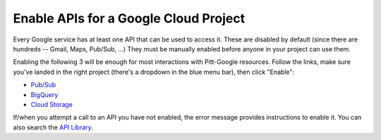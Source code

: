 .. _enable apis:

Enable APIs for a Google Cloud Project
=======================================

.. contents::
    :depth: 2
    :local:

Every Google service has at least one API that can be used to access it.
These are disabled by default (since there are hundreds -- Gmail, Maps, Pub/Sub, ...)
They must be manually enabled before anyone in your project can use them.

Enabling the following 3 will be enough for most interactions with
Pitt-Google resources.
Follow the links, make sure you've landed in the right project
(there's a dropdown in the blue menu bar), then click "Enable":

- `Pub/Sub <https://console.cloud.google.com/apis/library/pubsub.googleapis.com>`__

- `BigQuery <https://console.cloud.google.com/apis/library/bigquery.googleapis.com>`__

- `Cloud Storage <https://console.cloud.google.com/apis/library/storage-component.googleapis.com>`__

If/when you attempt a call to an API you have not enabled,
the error message provides instructions to enable it.
You can also search the
`API Library <https://console.cloud.google.com/apis/library>`__.
